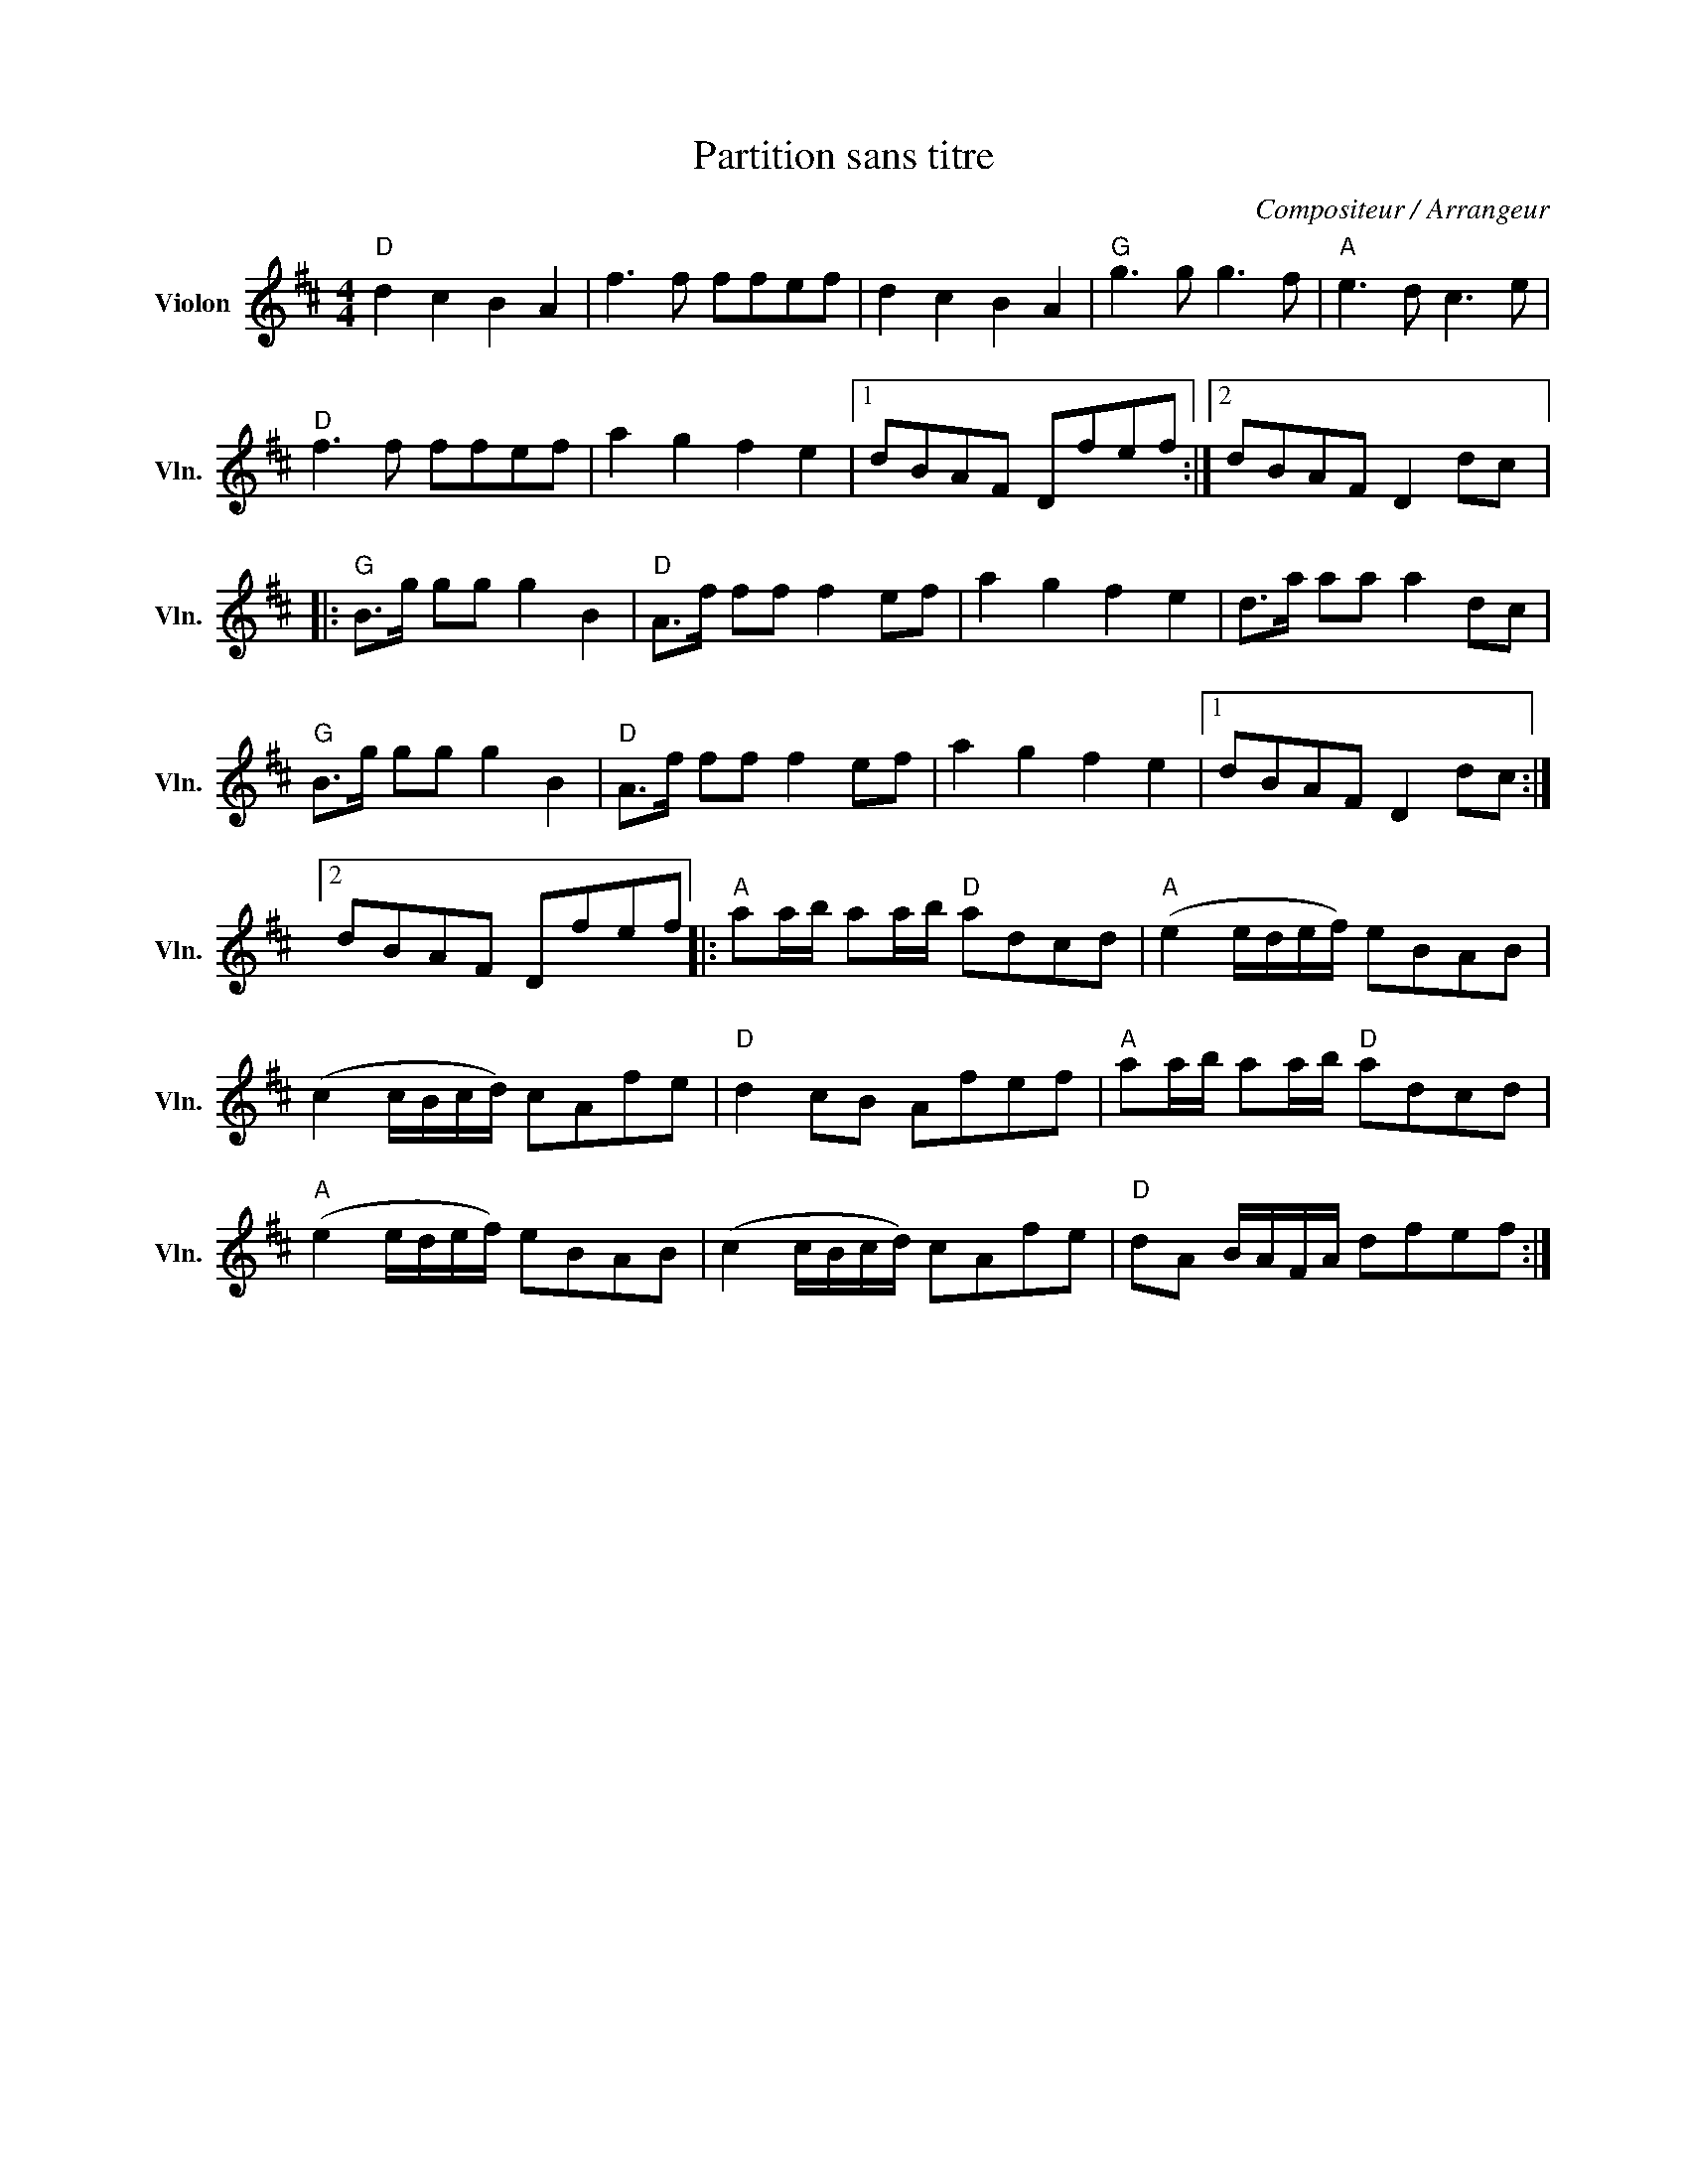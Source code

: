 X:1
T:Partition sans titre
C:Compositeur / Arrangeur
L:1/8
M:4/4
I:linebreak $
K:D
V:1 treble nm="Violon" snm="Vln."
V:1
"D" d2 c2 B2 A2 | f3 f ffef | d2 c2 B2 A2 |"G" g3 g g3 f |"A" e3 d c3 e |"D" f3 f ffef | %6
 a2 g2 f2 e2 |1 dBAF Dfef :|2 dBAF D2 dc |:"G" B>g gg g2 B2 |"D" A>f ff f2 ef | a2 g2 f2 e2 | %12
 d>a aa a2 dc |"G" B>g gg g2 B2 |"D" A>f ff f2 ef | a2 g2 f2 e2 |1 dBAF D2 dc :|2 dBAF Dfef |: %18
"A" aa/b/ aa/b/"D" adcd |"A" (e2 e/d/e/f/) eBAB | (c2 c/B/c/d/) cAfe |"D" d2 cB Afef | %22
"A" aa/b/ aa/b/"D" adcd |"A" (e2 e/d/e/f/) eBAB | (c2 c/B/c/d/) cAfe |"D" dA B/A/F/A/ dfef :| %26
